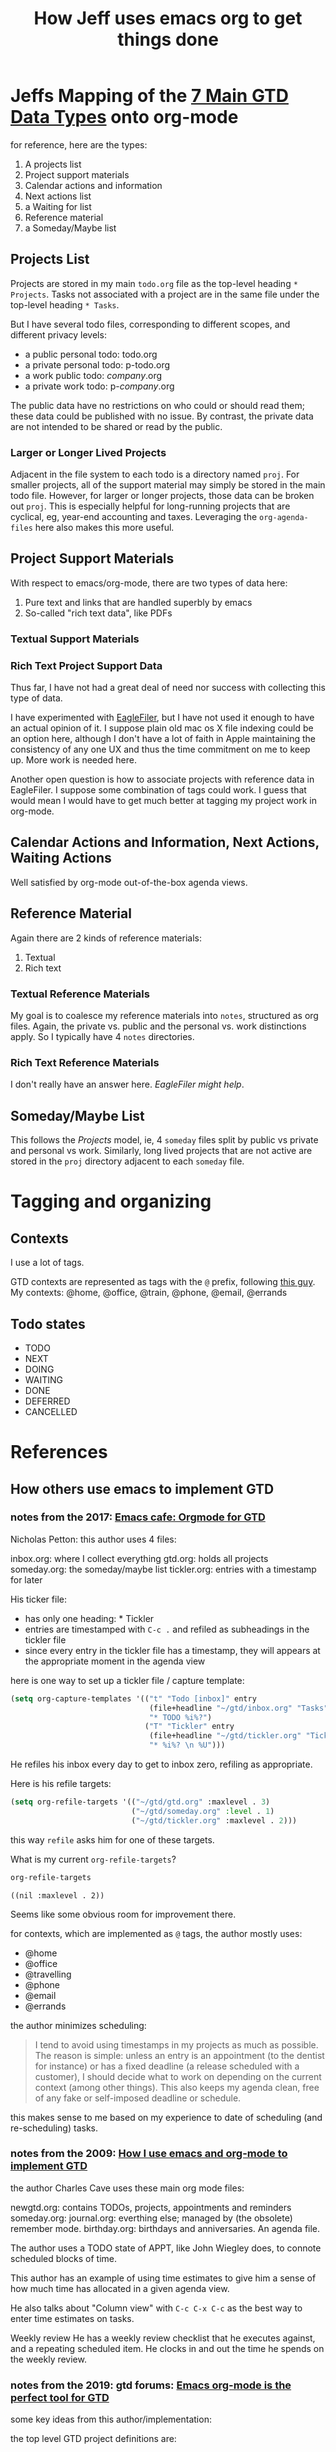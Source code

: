 #+TITLE: How Jeff uses emacs org to get things done

* Jeffs Mapping of the [[file:GTD-book-notes.org::*Chapter%207:%20Organizing][7 Main GTD Data Types]] onto org-mode
  for reference, here are the types:

  1. A projects list
  2. Project support materials
  3. Calendar actions and information
  4. Next actions list
  5. a Waiting for list
  6. Reference material
  7. a Someday/Maybe list

** Projects List

   Projects are stored in my main =todo.org= file as the top-level heading =* Projects=.
   Tasks not associated with a project are in the same file under the top-level heading =* Tasks=.

   But I have several todo files, corresponding to different scopes, and different privacy levels:

   - a public personal todo: todo.org
   - a private personal todo: p-todo.org
   - a work public todo: /company/.org
   - a private work todo: p-/company/.org

   The public data have no restrictions on who could or should read them; these data could be published with
   no issue.  By contrast, the private data are not intended to be shared or read by the public.

*** Larger or Longer Lived Projects

    Adjacent in the file system to each todo is a directory named =proj=.  For smaller projects, all of the
    support material may simply be stored in the main todo file.  However, for larger or longer projects,
    those data can be broken out =proj=.  This is especially helpful for long-running projects that are
    cyclical, eg, year-end accounting and taxes.  Leveraging the =org-agenda-files= here also makes this
    more useful.

** Project Support Materials

   With respect to emacs/org-mode, there are two types of data here:

   1. Pure text and links that are handled superbly by emacs
   2. So-called "rich text data", like PDFs

*** Textual Support Materials

*** Rich Text Project Support Data

    Thus far, I have not had a great deal of need nor success with collecting this type of data.

    I have experimented with [[https://c-command.com/eaglefiler/][EagleFiler]], but I have not used it enough to have an actual opinion of it.  I
    suppose plain old mac os X file indexing could be an option here, although I don't have a lot of faith
    in Apple maintaining the consistency of any one UX and thus the time commitment on me to keep up.  More
    work is needed here.

    Another open question is how to associate projects with reference data in EagleFiler.  I suppose some
    combination of tags could work.  I guess that would mean I would have to get much better at tagging my
    project work in org-mode.

** Calendar Actions and Information, Next Actions, Waiting Actions

   Well satisfied by org-mode out-of-the-box agenda views.

** Reference Material

   Again there are 2 kinds of reference materials:
   1. Textual
   2. Rich text

*** Textual Reference Materials

    My goal is to coalesce my reference materials into =notes=, structured as org files.  Again, the private
    vs. public and the personal vs. work distinctions apply.  So I typically have 4 =notes= directories.

*** Rich Text Reference Materials

    I don't really have an answer here.  [[*Rich Text Project Support Data][EagleFiler might help]].

** Someday/Maybe List

   This follows the [[*Projects List][Projects]] model, ie, 4 =someday= files split by public vs private and personal vs work.
   Similarly, long lived projects that are not active are stored in the =proj= directory adjacent to each
   =someday= file.

* Tagging and organizing
** Contexts

I use a lot of tags.

GTD contexts are represented as tags with the =@= prefix, following [[https://emacs.cafe/emacs/orgmode/gtd/2017/06/30/orgmode-gtd.html#tags][this guy]].
My contexts:  @home, @office, @train, @phone, @email, @errands

** Todo states

- TODO
- NEXT
- DOING
- WAITING
- DONE
- DEFERRED
- CANCELLED

* References
** How others use emacs to implement GTD
*** notes from the 2017: [[https://emacs.cafe/emacs/orgmode/gtd/2017/06/30/orgmode-gtd.html][Emacs cafe: Orgmode for GTD]]

 Nicholas Petton: this author uses 4 files:

 inbox.org: where I collect everything
 gtd.org: holds all projects
 someday.org: the someday/maybe list
 tickler.org: entries with a timestamp for later

 His ticker file:

 - has only one heading: * Tickler
 - entries are timestamped with =C-c .= and refiled as subheadings in the tickler file
 - since every entry in the tickler file has a timestamp, they will appears at the appropriate moment in the agenda view

 here is one way to set up a tickler file / capture template:

 #+BEGIN_SRC emacs-lisp
   (setq org-capture-templates '(("t" "Todo [inbox]" entry
                                  (file+headline "~/gtd/inbox.org" "Tasks")
                                  "* TODO %i%?")
                                 ("T" "Tickler" entry
                                  (file+headline "~/gtd/tickler.org" "Tickler")
                                  "* %i%? \n %U")))
 #+END_SRC

 He refiles his inbox every day to get to inbox zero, refiling as appropriate.

 Here is his refile targets:

 #+BEGIN_SRC emacs-lisp
   (setq org-refile-targets '(("~/gtd/gtd.org" :maxlevel . 3)
                              ("~/gtd/someday.org" :level . 1)
                              ("~/gtd/tickler.org" :maxlevel . 2)))
 #+END_SRC

 this way =refile= asks him for one of these targets.

 What is my current =org-refile-targets=?

 #+BEGIN_SRC emacs-lisp
   org-refile-targets
 #+END_SRC

 #+RESULTS:
 : ((nil :maxlevel . 2))

 Seems like some obvious room for improvement there.

 for contexts, which are implemented as =@= tags, the author mostly uses:

 - @home
 - @office
 - @travelling
 - @phone
 - @email
 - @errands

 the author minimizes scheduling:

 #+BEGIN_QUOTE
 I tend to avoid using timestamps in my projects as much as possible. The reason is simple: unless an entry is an appointment (to the dentist for instance) or has a fixed deadline (a release scheduled with a customer), I should decide what to work on depending on the current context (among other things). This also keeps my agenda clean, free of any fake or self-imposed deadline or schedule.
 #+END_QUOTE

 this makes sense to me based on my experience to date of scheduling (and re-scheduling) tasks.

*** notes from the 2009: [[http://members.optusnet.com.au/~charles57/GTD/gtd_workflow.html][How I use emacs and org-mode to implement GTD]]

 the author Charles Cave uses these main org mode files:

 newgtd.org: contains TODOs, projects, appointments and reminders
 someday.org:
 journal.org: everthing else; managed by (the obsolete) remember mode.
 birthday.org: birthdays and anniversaries.  An agenda file.

 The author uses a TODO state of APPT, like John Wiegley does, to connote scheduled blocks of time.

 This author has an example of using time estimates to give him a sense of how much time has allocated in a given agenda view.

 He also talks about "Column view" with =C-c C-x C-c= as the best way to enter time estimates on tasks.

 Weekly review
 He has a weekly review checklist that he executes against, and a repeating scheduled item.  He clocks in and out the time he spends on the weekly review.
*** notes from the 2019: gtd forums: [[https://forum.gettingthingsdone.com/threads/emacs-org-mode-is-the-perfect-tool-for-gtd.15028/][Emacs org-mode is the perfect tool for GTD]]
 some key ideas from this author/implementation:

 the top level GTD project definitions are:

 - inbox
 - waiting tasks
 - tasks without context
 - active projects
 - stuck projects

 a project is a TODO with subtasks

 a project is active if it has a NEXT, else it is a stuck project

 the top level files containing the data are:

 - my/inbox
 - my/projects
 - my/someday
 - my/birthdays

 apparently there is no explicit tickler file.

 here are the settings he imports into every org file he manages?  except someday?

 =gtd-settings.org=:

 #+BEGIN_QUOTE
 #+TAGS: { @home(h) @errand(e) @review(r) @read_watch_listen(R) } work(w) daily(d)
 #+SEQ_TODO: HOLD(h) TODO(t) NEXT(n) WAITING(w) | DONE(d) CANCELLED(c)
 #+PRIORITIES: A G D
 #+STARTUP: nologrepeat
 #+END_QUOTE

 to do this, he co-locates all files in one directory, and puts this at the top of the org files:

 #+BEGIN_QUOTE
 #+SETUPFILE: gtd-settings.org
 #+END_QUOTE

**** notes from [[file:~/thirdparty/emacs-configs/greendog-gtd/emacs-org-mode.el::(defun%20my/org-skip-inode-and-root%20()][reading the code]]

 there are several functions that likely find/implement his project definitions:
 - [[file:~/thirdparty/emacs-configs/greendog-gtd/emacs-org-mode.el::(defun%20my/org-skip-inode-and-root%20()][org-skip-inode-and-root]]
 - [[file:~/thirdparty/emacs-configs/greendog-gtd/emacs-org-mode.el::(defun%20my/org-skip-leaves%20()][org-skip-leaves]]
 - [[file:~/thirdparty/emacs-configs/greendog-gtd/emacs-org-mode.el::(defun%20my/org-skip-non-root-task-subtree%20()][org-skip-non-root-task-subtree]]

 he uses the org-checklist package; check out what this offers

 here is [[file:~/thirdparty/emacs-configs/greendog-gtd/emacs-org-mode.el::#'my/repeated-task-template)][an idiom]] for inserting a repeated? template. No not repeated.

 Apparently he only has my/project in his org agenda files

 #+BEGIN_SRC emacs-lisp
       org-agenda-files (list my/project)
 #+END_SRC

 9 levels of refile targets; that is kind of interesting:

 #+BEGIN_SRC emacs-lisp
       org-refile-targets '((my/project :maxlevel . 9)
                            (my/someday :maxlevel . 9))
 #+END_SRC

 and 136 lines of custom agenda functions to produce the views he espouses.

*** notes from the 2007: [[http://newartisans.com/2007/08/using-org-mode-as-a-day-planner/][Using org-mode as a Day Planner]] by John Wiegley
 John uses these states:
 - CANCELLED DONE DEFERRED DELEGATED STARTED WAITING

 he has only todo.org in his agenda list
 so no separate tickler file
 he uses =org-default-notes-file=

 his agenda view functions make use of =org-agenda-skip-entry-if=, which has been superceded by =org-agenda-skip-if=

*** notes from the 2008: [[http://members.optusnet.com.au/~charles57/GTD/Natural_Project_Planning.html][Natural Project Planning with org-mode]]
 Really an overview of the GTD process, with light application of org-mode techniques.

*** notes from investigation of John W dot files Nov 2019
 It looks like his [[file:~/thirdparty/emacs-configs/jwiegley-dotemacs/dot-org.el::(defvar%20org-mode-completion-keys][current states include]]:
 DONE DELEGATED NOTE DEFFERED STARTED TODO EPIC STORY WAITING CANCELED SOMEDAY
 but it looks more complicated than that.  He appears to use the package [[file:~/thirdparty/emacs-configs/jwiegley-dotemacs/dot-org.el::(:todo%20("SOMEDAY"%20"TO-READ"%20"CHECK"%20"TO-WATCH"%20"WATCHING")][org-super-agenda]]
